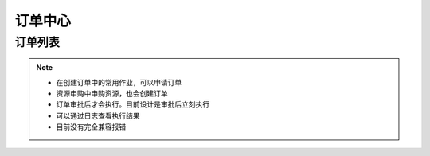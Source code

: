 .. _topics-订单中心:

==========
订单中心
==========

订单列表
=========

.. note::

    - 在创建订单中的常用作业，可以申请订单
    - 资源申购中申购资源，也会创建订单
    - 订单审批后才会执行。目前设计是审批后立刻执行
    - 可以通过日志查看执行结果
    - 目前没有完全兼容报错